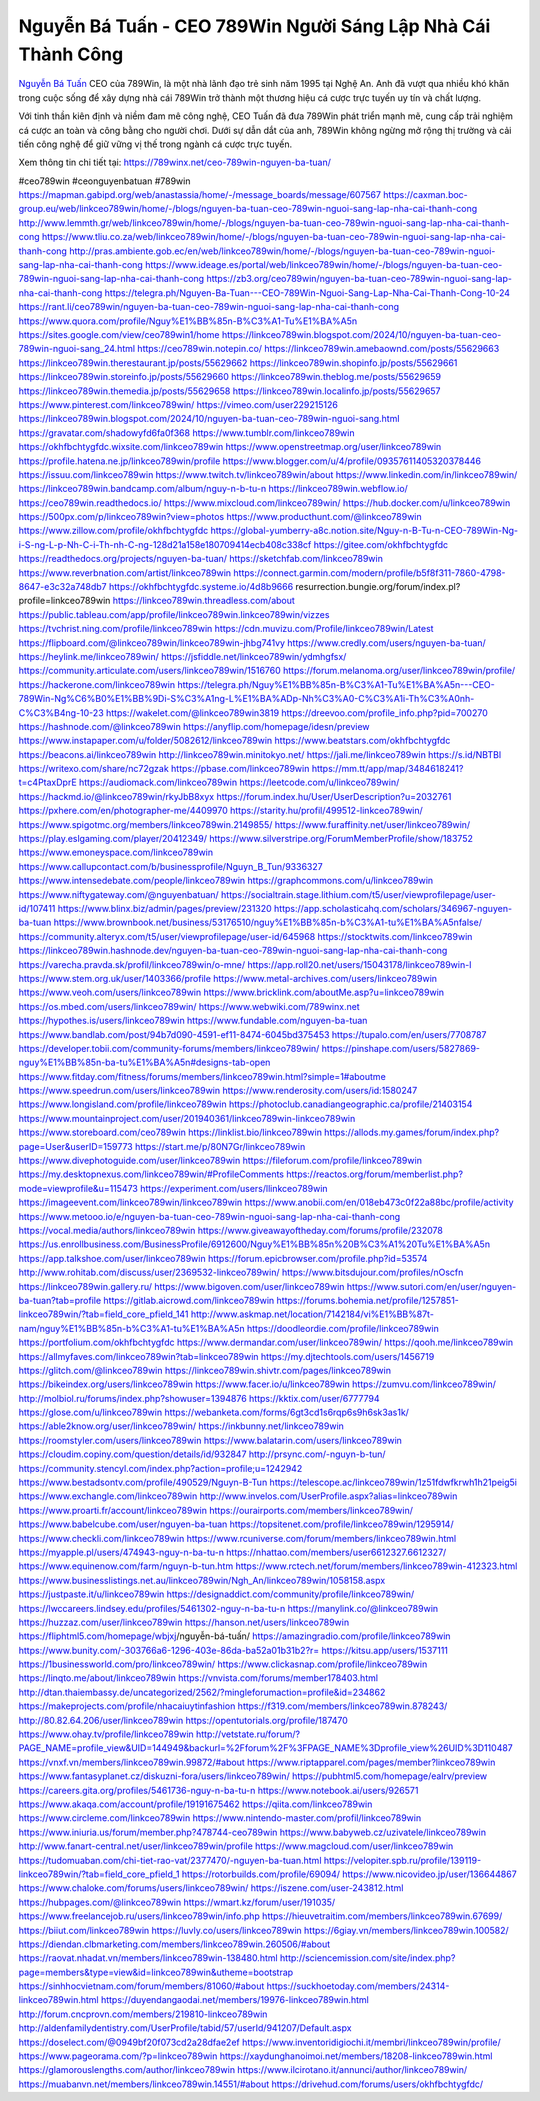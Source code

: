 Nguyễn Bá Tuấn - CEO 789Win Người Sáng Lập Nhà Cái Thành Công
===================================

`Nguyễn Bá Tuấn <https://789winx.net/ceo-789win-nguyen-ba-tuan/>`_ CEO của 789Win, là một nhà lãnh đạo trẻ sinh năm 1995 tại Nghệ An. Anh đã vượt qua nhiều khó khăn trong cuộc sống để xây dựng nhà cái 789Win trở thành một thương hiệu cá cược trực tuyến uy tín và chất lượng. 

Với tinh thần kiên định và niềm đam mê công nghệ, CEO Tuấn đã đưa 789Win phát triển mạnh mẽ, cung cấp trải nghiệm cá cược an toàn và công bằng cho người chơi. Dưới sự dẫn dắt của anh, 789Win không ngừng mở rộng thị trường và cải tiến công nghệ để giữ vững vị thế trong ngành cá cược trực tuyến.

Xem thông tin chi tiết tại: https://789winx.net/ceo-789win-nguyen-ba-tuan/

#ceo789win #ceonguyenbatuan #789win
https://mapman.gabipd.org/web/anastassia/home/-/message_boards/message/607567
https://caxman.boc-group.eu/web/linkceo789win/home/-/blogs/nguyen-ba-tuan-ceo-789win-nguoi-sang-lap-nha-cai-thanh-cong
http://www.lemmth.gr/web/linkceo789win/home/-/blogs/nguyen-ba-tuan-ceo-789win-nguoi-sang-lap-nha-cai-thanh-cong
https://www.tliu.co.za/web/linkceo789win/home/-/blogs/nguyen-ba-tuan-ceo-789win-nguoi-sang-lap-nha-cai-thanh-cong
http://pras.ambiente.gob.ec/en/web/linkceo789win/home/-/blogs/nguyen-ba-tuan-ceo-789win-nguoi-sang-lap-nha-cai-thanh-cong
https://www.ideage.es/portal/web/linkceo789win/home/-/blogs/nguyen-ba-tuan-ceo-789win-nguoi-sang-lap-nha-cai-thanh-cong
https://zb3.org/ceo789win/nguyen-ba-tuan-ceo-789win-nguoi-sang-lap-nha-cai-thanh-cong
https://telegra.ph/Nguyen-Ba-Tuan---CEO-789Win-Nguoi-Sang-Lap-Nha-Cai-Thanh-Cong-10-24
https://rant.li/ceo789win/nguyen-ba-tuan-ceo-789win-nguoi-sang-lap-nha-cai-thanh-cong
https://www.quora.com/profile/Nguy%E1%BB%85n-B%C3%A1-Tu%E1%BA%A5n
https://sites.google.com/view/ceo789win1/home
https://linkceo789win.blogspot.com/2024/10/nguyen-ba-tuan-ceo-789win-nguoi-sang_24.html
https://ceo789win.notepin.co/
https://linkceo789win.amebaownd.com/posts/55629663
https://linkceo789win.therestaurant.jp/posts/55629662
https://linkceo789win.shopinfo.jp/posts/55629661
https://linkceo789win.storeinfo.jp/posts/55629660
https://linkceo789win.theblog.me/posts/55629659
https://linkceo789win.themedia.jp/posts/55629658
https://linkceo789win.localinfo.jp/posts/55629657
https://www.pinterest.com/linkceo789win/
https://vimeo.com/user229215126
https://linkceo789win.blogspot.com/2024/10/nguyen-ba-tuan-ceo-789win-nguoi-sang.html
https://gravatar.com/shadowyfd6fa0f368
https://www.tumblr.com/linkceo789win
https://okhfbchtygfdc.wixsite.com/linkceo789win
https://www.openstreetmap.org/user/linkceo789win
https://profile.hatena.ne.jp/linkceo789win/profile
https://www.blogger.com/u/4/profile/09357611405320378446
https://issuu.com/linkceo789win
https://www.twitch.tv/linkceo789win/about
https://www.linkedin.com/in/linkceo789win/
https://linkceo789win.bandcamp.com/album/nguy-n-b-tu-n
https://linkceo789win.webflow.io/
https://ceo789win.readthedocs.io/
https://www.mixcloud.com/linkceo789win/
https://hub.docker.com/u/linkceo789win
https://500px.com/p/linkceo789win?view=photos
https://www.producthunt.com/@linkceo789win
https://www.zillow.com/profile/okhfbchtygfdc
https://global-yumberry-a8c.notion.site/Nguy-n-B-Tu-n-CEO-789Win-Ng-i-S-ng-L-p-Nh-C-i-Th-nh-C-ng-128d21a158e180709414ecb408c338cf
https://gitee.com/okhfbchtygfdc
https://readthedocs.org/projects/nguyen-ba-tuan/
https://sketchfab.com/linkceo789win
https://www.reverbnation.com/artist/linkceo789win
https://connect.garmin.com/modern/profile/b5f8f311-7860-4798-8647-e3c32a748db7
https://okhfbchtygfdc.systeme.io/4d8b9666
resurrection.bungie.org/forum/index.pl?profile=linkceo789win
https://linkceo789win.threadless.com/about
https://public.tableau.com/app/profile/linkceo789win.linkceo789win/vizzes
https://tvchrist.ning.com/profile/linkceo789win
https://cdn.muvizu.com/Profile/linkceo789win/Latest
https://flipboard.com/@linkceo789win/linkceo789win-jhbg741vy
https://www.credly.com/users/nguyen-ba-tuan/
https://heylink.me/linkceo789win/
https://jsfiddle.net/linkceo789win/ydmhgfsx/
https://community.articulate.com/users/linkceo789win/1516760
https://forum.melanoma.org/user/linkceo789win/profile/
https://hackerone.com/linkceo789win
https://telegra.ph/Nguy%E1%BB%85n-B%C3%A1-Tu%E1%BA%A5n---CEO-789Win-Ng%C6%B0%E1%BB%9Di-S%C3%A1ng-L%E1%BA%ADp-Nh%C3%A0-C%C3%A1i-Th%C3%A0nh-C%C3%B4ng-10-23
https://wakelet.com/@linkceo789win3819
https://dreevoo.com/profile_info.php?pid=700270
https://hashnode.com/@linkceo789win
https://anyflip.com/homepage/idesn/preview
https://www.instapaper.com/u/folder/5082612/linkceo789win
https://www.beatstars.com/okhfbchtygfdc
https://beacons.ai/linkceo789win
http://linkceo789win.minitokyo.net/
https://jali.me/linkceo789win
https://s.id/NBTBl
https://writexo.com/share/nc72gzak
https://pbase.com/linkceo789win
https://mm.tt/app/map/3484618241?t=c4PtaxDprE
https://audiomack.com/linkceo789win
https://leetcode.com/u/linkceo789win/
https://hackmd.io/@linkceo789win/rkyJbB8xyx
https://forum.index.hu/User/UserDescription?u=2032761
https://pxhere.com/en/photographer-me/4409970
https://starity.hu/profil/499512-linkceo789win/
https://www.spigotmc.org/members/linkceo789win.2149855/
https://www.furaffinity.net/user/linkceo789win/
https://play.eslgaming.com/player/20412349/
https://www.silverstripe.org/ForumMemberProfile/show/183752
https://www.emoneyspace.com/linkceo789win
https://www.callupcontact.com/b/businessprofile/Nguyn_B_Tun/9336327
https://www.intensedebate.com/people/linkceo789win
https://graphcommons.com/u/linkceo789win
https://www.niftygateway.com/@nguyenbatuan/
https://socialtrain.stage.lithium.com/t5/user/viewprofilepage/user-id/107411
https://www.blinx.biz/admin/pages/preview/231320
https://app.scholasticahq.com/scholars/346967-nguyen-ba-tuan
https://www.brownbook.net/business/53176510/nguy%E1%BB%85n-b%C3%A1-tu%E1%BA%A5nfalse/
https://community.alteryx.com/t5/user/viewprofilepage/user-id/645968
https://stocktwits.com/linkceo789win
https://linkceo789win.hashnode.dev/nguyen-ba-tuan-ceo-789win-nguoi-sang-lap-nha-cai-thanh-cong
https://varecha.pravda.sk/profil/linkceo789win/o-mne/
https://app.roll20.net/users/15043178/linkceo789win-l
https://www.stem.org.uk/user/1403366/profile
https://www.metal-archives.com/users/linkceo789win
https://www.veoh.com/users/linkceo789win
https://www.bricklink.com/aboutMe.asp?u=linkceo789win
https://os.mbed.com/users/linkceo789win/
https://www.webwiki.com/789winx.net
https://hypothes.is/users/linkceo789win
https://www.fundable.com/nguyen-ba-tuan
https://www.bandlab.com/post/94b7d090-4591-ef11-8474-6045bd375453
https://tupalo.com/en/users/7708787
https://developer.tobii.com/community-forums/members/linkceo789win/
https://pinshape.com/users/5827869-nguy%E1%BB%85n-ba-tu%E1%BA%A5n#designs-tab-open
https://www.fitday.com/fitness/forums/members/linkceo789win.html?simple=1#aboutme
https://www.speedrun.com/users/linkceo789win
https://www.renderosity.com/users/id:1580247
https://www.longisland.com/profile/linkceo789win
https://photoclub.canadiangeographic.ca/profile/21403154
https://www.mountainproject.com/user/201940361/linkceo789win-linkceo789win
https://www.storeboard.com/ceo789win
https://linklist.bio/linkceo789win
https://allods.my.games/forum/index.php?page=User&userID=159773
https://start.me/p/80N7Gr/linkceo789win
https://www.divephotoguide.com/user/linkceo789win
https://fileforum.com/profile/linkceo789win
https://my.desktopnexus.com/linkceo789win/#ProfileComments
https://reactos.org/forum/memberlist.php?mode=viewprofile&u=115473
https://experiment.com/users/llinkceo789win
https://imageevent.com/linkceo789win/linkceo789win
https://www.anobii.com/en/018eb473c0f22a88bc/profile/activity
https://www.metooo.io/e/nguyen-ba-tuan-ceo-789win-nguoi-sang-lap-nha-cai-thanh-cong
https://vocal.media/authors/linkceo789win
https://www.giveawayoftheday.com/forums/profile/232078
https://us.enrollbusiness.com/BusinessProfile/6912600/Nguy%E1%BB%85n%20B%C3%A1%20Tu%E1%BA%A5n
https://app.talkshoe.com/user/linkceo789win
https://forum.epicbrowser.com/profile.php?id=53574
http://www.rohitab.com/discuss/user/2369532-linkceo789win/
https://www.bitsdujour.com/profiles/nOscfn
https://linkceo789win.gallery.ru/
https://www.bigoven.com/user/linkceo789win
https://www.sutori.com/en/user/nguyen-ba-tuan?tab=profile
https://gitlab.aicrowd.com/linkceo789win
https://forums.bohemia.net/profile/1257851-linkceo789win/?tab=field_core_pfield_141
http://www.askmap.net/location/7142184/vi%E1%BB%87t-nam/nguy%E1%BB%85n-b%C3%A1-tu%E1%BA%A5n
https://doodleordie.com/profile/linkceo789win
https://portfolium.com/okhfbchtygfdc
https://www.dermandar.com/user/linkceo789win/
https://qooh.me/linkceo789win
https://allmyfaves.com/linkceo789win?tab=linkceo789win
https://my.djtechtools.com/users/1456719
https://glitch.com/@linkceo789win
https://linkceo789win.shivtr.com/pages/linkceo789win
https://bikeindex.org/users/linkceo789win
https://www.facer.io/u/linkceo789win
https://zumvu.com/linkceo789win/
http://molbiol.ru/forums/index.php?showuser=1394876
https://kktix.com/user/6777794
https://glose.com/u/linkceo789win
https://webanketa.com/forms/6gt3cd1s6rqp6s9h6sk3as1k/
https://able2know.org/user/linkceo789win/
https://inkbunny.net/linkceo789win
https://roomstyler.com/users/linkceo789win
https://www.balatarin.com/users/linkceo789win
https://cloudim.copiny.com/question/details/id/932847
http://prsync.com/-nguyn-b-tun/
https://community.stencyl.com/index.php?action=profile;u=1242942
https://www.bestadsontv.com/profile/490529/Nguyn-B-Tun
https://telescope.ac/linkceo789win/1z51fdwfkrwh1h21peig5i
https://www.exchangle.com/linkceo789win
http://www.invelos.com/UserProfile.aspx?alias=linkceo789win
https://www.proarti.fr/account/linkceo789win
https://ourairports.com/members/linkceo789win/
https://www.babelcube.com/user/nguyen-ba-tuan
https://topsitenet.com/profile/linkceo789win/1295914/
https://www.checkli.com/linkceo789win
https://www.rcuniverse.com/forum/members/linkceo789win.html
https://myapple.pl/users/474943-nguy-n-ba-tu-n
https://nhattao.com/members/user6612327.6612327/
https://www.equinenow.com/farm/nguyn-b-tun.htm
https://www.rctech.net/forum/members/linkceo789win-412323.html
https://www.businesslistings.net.au/linkceo789win/Ngh_An/linkceo789win/1058158.aspx
https://justpaste.it/u/linkceo789win
https://designaddict.com/community/profile/linkceo789win/
https://lwccareers.lindsey.edu/profiles/5461302-nguy-n-ba-tu-n
https://manylink.co/@linkceo789win
https://huzzaz.com/user/linkceo789win
https://hanson.net/users/linkceo789win
https://fliphtml5.com/homepage/wbjxj/nguyễn-bá-tuấn/
https://amazingradio.com/profile/linkceo789win
https://www.bunity.com/-303766a6-1296-403e-86da-ba52a01b31b2?r=
https://kitsu.app/users/1537111
https://1businessworld.com/pro/linkceo789win/
https://www.clickasnap.com/profile/linkceo789win
https://linqto.me/about/linkceo789win
https://vnvista.com/forums/member178403.html
http://dtan.thaiembassy.de/uncategorized/2562/?mingleforumaction=profile&id=234862
https://makeprojects.com/profile/nhacaiuytinfashion
https://f319.com/members/linkceo789win.878243/
http://80.82.64.206/user/linkceo789win
https://opentutorials.org/profile/187470
https://www.ohay.tv/profile/linkceo789win
http://vetstate.ru/forum/?PAGE_NAME=profile_view&UID=144949&backurl=%2Fforum%2F%3FPAGE_NAME%3Dprofile_view%26UID%3D110487
https://vnxf.vn/members/linkceo789win.99872/#about
https://www.riptapparel.com/pages/member?linkceo789win
https://www.fantasyplanet.cz/diskuzni-fora/users/linkceo789win/
https://pubhtml5.com/homepage/ealrv/preview
https://careers.gita.org/profiles/5461736-nguy-n-ba-tu-n
https://www.notebook.ai/users/926571
https://www.akaqa.com/account/profile/19191675462
https://qiita.com/linkceo789win
https://www.circleme.com/linkceo789win
https://www.nintendo-master.com/profil/linkceo789win
https://www.iniuria.us/forum/member.php?478744-ceo789win
https://www.babyweb.cz/uzivatele/linkceo789win
http://www.fanart-central.net/user/linkceo789win/profile
https://www.magcloud.com/user/linkceo789win
https://tudomuaban.com/chi-tiet-rao-vat/2377470/-nguyen-ba-tuan.html
https://velopiter.spb.ru/profile/139119-linkceo789win/?tab=field_core_pfield_1
https://rotorbuilds.com/profile/69094/
https://www.nicovideo.jp/user/136644867
https://www.chaloke.com/forums/users/linkceo789win/
https://iszene.com/user-243812.html
https://hubpages.com/@linkceo789win
https://wmart.kz/forum/user/191035/
https://www.freelancejob.ru/users/linkceo789win/info.php
https://hieuvetraitim.com/members/linkceo789win.67699/
https://biiut.com/linkceo789win
https://luvly.co/users/linkceo789win
https://6giay.vn/members/linkceo789win.100582/
https://diendan.clbmarketing.com/members/linkceo789win.260506/#about
https://raovat.nhadat.vn/members/linkceo789win-138480.html
http://sciencemission.com/site/index.php?page=members&type=view&id=linkceo789win&utheme=bootstrap
https://sinhhocvietnam.com/forum/members/81060/#about
https://suckhoetoday.com/members/24314-linkceo789win.html
https://duyendangaodai.net/members/19976-linkceo789win.html
http://forum.cncprovn.com/members/219810-linkceo789win
http://aldenfamilydentistry.com/UserProfile/tabid/57/userId/941207/Default.aspx
https://doselect.com/@0949bf20f073cd2a28dfae2ef
https://www.inventoridigiochi.it/membri/linkceo789win/profile/
https://www.pageorama.com/?p=linkceo789win
https://xaydunghanoimoi.net/members/18208-linkceo789win.html
https://glamorouslengths.com/author/linkceo789win
https://www.ilcirotano.it/annunci/author/linkceo789win/
https://muabanvn.net/members/linkceo789win.14551/#about
https://drivehud.com/forums/users/okhfbchtygfdc/
